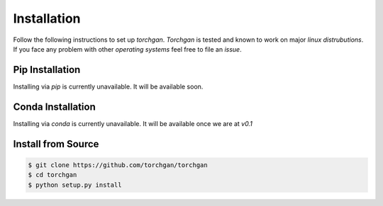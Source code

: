 Installation
============

Follow the following instructions to set up `torchgan`. `Torchgan` is tested and known to work on major `linux distrubutions`. If you face any problem with other `operating systems` feel free to file an `issue`.

Pip Installation
----------------

Installing via `pip` is currently unavailable. It will be available soon.

Conda Installation
------------------

Installing via `conda` is currently unavailable. It will be available once we are at `v0.1`

Install from Source
-------------------

.. code:: bash

   $ git clone https://github.com/torchgan/torchgan
   $ cd torchgan
   $ python setup.py install

